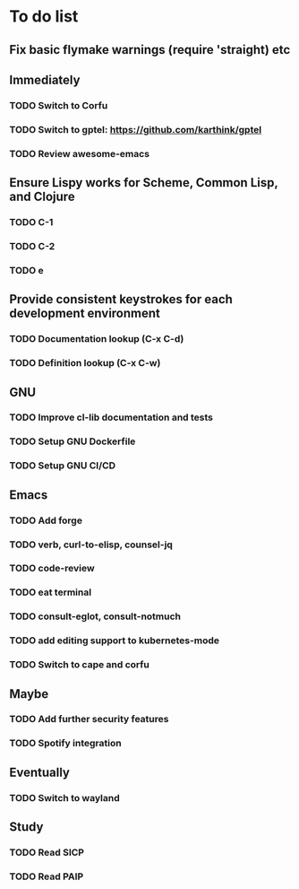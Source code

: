 * To do list

** Fix basic flymake warnings (require 'straight) etc

** Immediately
*** TODO Switch to Corfu
*** TODO Switch to gptel: https://github.com/karthink/gptel
*** TODO Review awesome-emacs

** Ensure Lispy works for Scheme, Common Lisp, and Clojure
*** TODO C-1
*** TODO C-2
*** TODO e

** Provide consistent keystrokes for each development environment
*** TODO Documentation lookup (C-x C-d)
*** TODO Definition lookup (C-x C-w)

** GNU
*** TODO Improve cl-lib documentation and tests
*** TODO Setup GNU Dockerfile
*** TODO Setup GNU CI/CD

** Emacs
*** TODO Add forge
*** TODO verb, curl-to-elisp, counsel-jq
*** TODO code-review
*** TODO eat terminal
*** TODO consult-eglot, consult-notmuch
*** TODO add editing support to kubernetes-mode
*** TODO Switch to cape and corfu

** Maybe
*** TODO Add further security features
*** TODO Spotify integration

** Eventually
*** TODO Switch to wayland

** Study
*** TODO Read SICP
*** TODO Read PAIP
